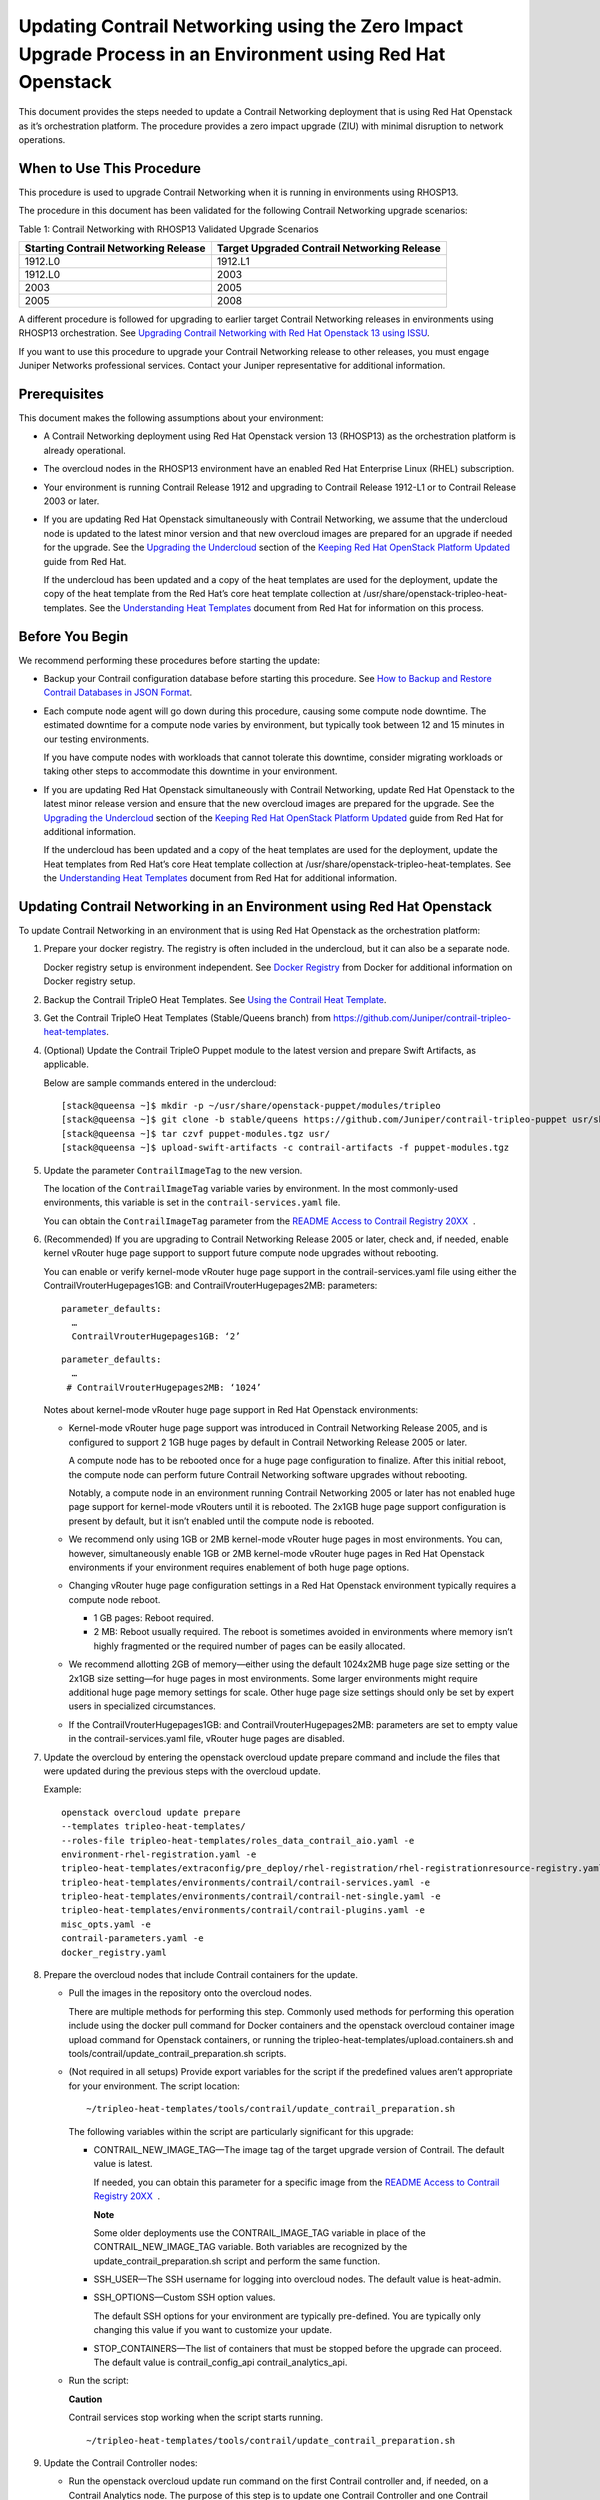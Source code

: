 Updating Contrail Networking using the Zero Impact Upgrade Process in an Environment using Red Hat Openstack
============================================================================================================

 

.. raw:: html

   <div id="intro">

.. raw:: html

   <div class="mini-toc-intro">

This document provides the steps needed to update a Contrail Networking
deployment that is using Red Hat Openstack as it’s orchestration
platform. The procedure provides a zero impact upgrade (ZIU) with
minimal disruption to network operations.

.. raw:: html

   </div>

.. raw:: html

   </div>

When to Use This Procedure
--------------------------

This procedure is used to upgrade Contrail Networking when it is running
in environments using RHOSP13.

The procedure in this document has been validated for the following
Contrail Networking upgrade scenarios:

Table 1: Contrail Networking with RHOSP13 Validated Upgrade Scenarios

+----------------------------------+----------------------------------+
| Starting Contrail Networking     | Target Upgraded Contrail         |
| Release                          | Networking Release               |
+==================================+==================================+
| 1912.L0                          | 1912.L1                          |
+----------------------------------+----------------------------------+
| 1912.L0                          | 2003                             |
+----------------------------------+----------------------------------+
| 2003                             | 2005                             |
+----------------------------------+----------------------------------+
| 2005                             | 2008                             |
+----------------------------------+----------------------------------+

A different procedure is followed for upgrading to earlier target
Contrail Networking releases in environments using RHOSP13
orchestration. See `Upgrading Contrail Networking with Red Hat Openstack
13 using ISSU <../configuration/contrail-issu.html>`__.

If you want to use this procedure to upgrade your Contrail Networking
release to other releases, you must engage Juniper Networks professional
services. Contact your Juniper representative for additional
information.

Prerequisites
-------------

This document makes the following assumptions about your environment:

-  A Contrail Networking deployment using Red Hat Openstack version 13
   (RHOSP13) as the orchestration platform is already operational.

-  The overcloud nodes in the RHOSP13 environment have an enabled Red
   Hat Enterprise Linux (RHEL) subscription.

-  Your environment is running Contrail Release 1912 and upgrading to
   Contrail Release 1912-L1 or to Contrail Release 2003 or later.

-  If you are updating Red Hat Openstack simultaneously with Contrail
   Networking, we assume that the undercloud node is updated to the
   latest minor version and that new overcloud images are prepared for
   an upgrade if needed for the upgrade. See the `Upgrading the
   Undercloud <https://access.redhat.com/documentation/en-us/red_hat_openstack_platform/13/html/keeping_red_hat_openstack_platform_updated/assembly-upgrading_the_undercloud>`__
   section of the `Keeping Red Hat OpenStack Platform
   Updated <https://access.redhat.com/documentation/en-us/red_hat_openstack_platform/13/html/keeping_red_hat_openstack_platform_updated/index>`__
   guide from Red Hat.

   If the undercloud has been updated and a copy of the heat templates
   are used for the deployment, update the copy of the heat template
   from the Red Hat’s core heat template collection at
   /usr/share/openstack-tripleo-heat-templates. See the `Understanding
   Heat
   Templates <https://access.redhat.com/documentation/en-us/red_hat_openstack_platform/13/html/advanced_overcloud_customization/sect-understanding_heat_templates>`__
   document from Red Hat for information on this process.

Before You Begin
----------------

We recommend performing these procedures before starting the update:

-  Backup your Contrail configuration database before starting this
   procedure. See `How to Backup and Restore Contrail Databases in JSON
   Format <../../concept/backup-using-json-50.html>`__.

-  Each compute node agent will go down during this procedure, causing
   some compute node downtime. The estimated downtime for a compute node
   varies by environment, but typically took between 12 and 15 minutes
   in our testing environments.

   If you have compute nodes with workloads that cannot tolerate this
   downtime, consider migrating workloads or taking other steps to
   accommodate this downtime in your environment.

-  If you are updating Red Hat Openstack simultaneously with Contrail
   Networking, update Red Hat Openstack to the latest minor release
   version and ensure that the new overcloud images are prepared for the
   upgrade. See the `Upgrading the
   Undercloud <https://access.redhat.com/documentation/en-us/red_hat_openstack_platform/13/html/keeping_red_hat_openstack_platform_updated/assembly-upgrading_the_undercloud>`__
   section of the `Keeping Red Hat OpenStack Platform
   Updated <https://access.redhat.com/documentation/en-us/red_hat_openstack_platform/13/html/keeping_red_hat_openstack_platform_updated/index>`__
   guide from Red Hat for additional information.

   If the undercloud has been updated and a copy of the heat templates
   are used for the deployment, update the Heat templates from Red Hat’s
   core Heat template collection at
   /usr/share/openstack-tripleo-heat-templates. See the `Understanding
   Heat
   Templates <https://access.redhat.com/documentation/en-us/red_hat_openstack_platform/13/html/advanced_overcloud_customization/sect-understanding_heat_templates>`__
   document from Red Hat for additional information.

Updating Contrail Networking in an Environment using Red Hat Openstack
----------------------------------------------------------------------

To update Contrail Networking in an environment that is using Red Hat
Openstack as the orchestration platform:

1.  Prepare your docker registry. The registry is often included in the
    undercloud, but it can also be a separate node.

    Docker registry setup is environment independent. See `Docker
    Registry <https://docs.docker.com/registry/>`__ from Docker for
    additional information on Docker registry setup.

2.  Backup the Contrail TripleO Heat Templates. See `Using the Contrail
    Heat
    Template <https://www.juniper.net/documentation/en_US/contrail20/topics/task/configuration/heat-template-vnc.html>`__.

3.  Get the Contrail TripleO Heat Templates (Stable/Queens branch) from
    https://github.com/Juniper/contrail-tripleo-heat-templates.

4.  (Optional) Update the Contrail TripleO Puppet module to the latest
    version and prepare Swift Artifacts, as applicable.

    Below are sample commands entered in the undercloud:

    .. raw:: html

       <div id="jd0e177" class="sample" dir="ltr">

    .. raw:: html

       <div class="output" dir="ltr">

    ::

       [stack@queensa ~]$ mkdir -p ~/usr/share/openstack-puppet/modules/tripleo
       [stack@queensa ~]$ git clone -b stable/queens https://github.com/Juniper/contrail-tripleo-puppet usr/share/openstack-puppet/modules/tripleo
       [stack@queensa ~]$ tar czvf puppet-modules.tgz usr/
       [stack@queensa ~]$ upload-swift-artifacts -c contrail-artifacts -f puppet-modules.tgz

    .. raw:: html

       </div>

    .. raw:: html

       </div>

5.  Update the parameter ``ContrailImageTag`` to the new version.

    The location of the ``ContrailImageTag`` variable varies by
    environment. In the most commonly-used environments, this variable
    is set in the ``contrail-services.yaml`` file.

    You can obtain the ``ContrailImageTag`` parameter from the `README
    Access to Contrail Registry
    20XX </documentation/en_US/contrail20/information-products/topic-collections/release-notes/readme-contrail-20.pdf>`__  .

6.  (Recommended) If you are upgrading to Contrail Networking Release
    2005 or later, check and, if needed, enable kernel vRouter huge page
    support to support future compute node upgrades without rebooting.

    You can enable or verify kernel-mode vRouter huge page support in
    the contrail-services.yaml file using either the
    ContrailVrouterHugepages1GB: and ContrailVrouterHugepages2MB:
    parameters:

    .. raw:: html

       <div id="jd0e216" class="sample" dir="ltr">

    .. raw:: html

       <div class="output" dir="ltr">

    ::

       parameter_defaults:
         …
         ContrailVrouterHugepages1GB: ‘2’

    .. raw:: html

       </div>

    .. raw:: html

       </div>

    .. raw:: html

       <div id="jd0e219" class="sample" dir="ltr">

    .. raw:: html

       <div class="output" dir="ltr">

    ::

       parameter_defaults:
         …
        # ContrailVrouterHugepages2MB: ‘1024’

    .. raw:: html

       </div>

    .. raw:: html

       </div>

    Notes about kernel-mode vRouter huge page support in Red Hat
    Openstack environments:

    -  Kernel-mode vRouter huge page support was introduced in Contrail
       Networking Release 2005, and is configured to support 2 1GB huge
       pages by default in Contrail Networking Release 2005 or later.

       A compute node has to be rebooted once for a huge page
       configuration to finalize. After this initial reboot, the compute
       node can perform future Contrail Networking software upgrades
       without rebooting.

       Notably, a compute node in an environment running Contrail
       Networking 2005 or later has not enabled huge page support for
       kernel-mode vRouters until it is rebooted. The 2x1GB huge page
       support configuration is present by default, but it isn’t enabled
       until the compute node is rebooted.

    -  We recommend only using 1GB or 2MB kernel-mode vRouter huge pages
       in most environments. You can, however, simultaneously enable 1GB
       or 2MB kernel-mode vRouter huge pages in Red Hat Openstack
       environments if your environment requires enablement of both huge
       page options.

    -  Changing vRouter huge page configuration settings in a Red Hat
       Openstack environment typically requires a compute node reboot.

       -  1 GB pages: Reboot required.

       -  2 MB: Reboot usually required. The reboot is sometimes avoided
          in environments where memory isn’t highly fragmented or the
          required number of pages can be easily allocated.

    -  We recommend allotting 2GB of memory—either using the default
       1024x2MB huge page size setting or the 2x1GB size setting—for
       huge pages in most environments. Some larger environments might
       require additional huge page memory settings for scale. Other
       huge page size settings should only be set by expert users in
       specialized circumstances.

    -  If the ContrailVrouterHugepages1GB: and
       ContrailVrouterHugepages2MB: parameters are set to empty value in
       the contrail-services.yaml file, vRouter huge pages are disabled.

7.  Update the overcloud by entering the openstack overcloud update
    prepare command and include the files that were updated during the
    previous steps with the overcloud update.

    Example:

    .. raw:: html

       <div id="jd0e268" class="sample" dir="ltr">

    .. raw:: html

       <div class="output" dir="ltr">

    ::

       openstack overcloud update prepare 
       --templates tripleo-heat-templates/
       --roles-file tripleo-heat-templates/roles_data_contrail_aio.yaml -e
       environment-rhel-registration.yaml -e
       tripleo-heat-templates/extraconfig/pre_deploy/rhel-registration/rhel-registrationresource-registry.yaml -e
       tripleo-heat-templates/environments/contrail/contrail-services.yaml -e
       tripleo-heat-templates/environments/contrail/contrail-net-single.yaml -e
       tripleo-heat-templates/environments/contrail/contrail-plugins.yaml -e
       misc_opts.yaml -e
       contrail-parameters.yaml -e
       docker_registry.yaml

    .. raw:: html

       </div>

    .. raw:: html

       </div>

8.  Prepare the overcloud nodes that include Contrail containers for the
    update.

    -  Pull the images in the repository onto the overcloud nodes.

       There are multiple methods for performing this step. Commonly
       used methods for performing this operation include using the
       docker pull command for Docker containers and the openstack
       overcloud container image upload command for Openstack
       containers, or running the
       tripleo-heat-templates/upload.containers.sh and
       tools/contrail/update_contrail_preparation.sh scripts.

    -  (Not required in all setups) Provide export variables for the
       script if the predefined values aren’t appropriate for your
       environment. The script location:

       .. raw:: html

          <div id="jd0e295" class="sample" dir="ltr">

       .. raw:: html

          <div class="output" dir="ltr">

       ::

          ~/tripleo-heat-templates/tools/contrail/update_contrail_preparation.sh

       .. raw:: html

          </div>

       .. raw:: html

          </div>

       The following variables within the script are particularly
       significant for this upgrade:

       -  CONTRAIL_NEW_IMAGE_TAG—The image tag of the target upgrade
          version of Contrail. The default value is latest.

          If needed, you can obtain this parameter for a specific image
          from the `README Access to Contrail Registry
          20XX </documentation/en_US/contrail20/information-products/topic-collections/release-notes/readme-contrail-20.pdf>`__  .

          **Note**

          Some older deployments use the CONTRAIL_IMAGE_TAG variable in
          place of the CONTRAIL_NEW_IMAGE_TAG variable. Both variables
          are recognized by the update_contrail_preparation.sh script
          and perform the same function.

       -  SSH_USER—The SSH username for logging into overcloud nodes.
          The default value is heat-admin.

       -  SSH_OPTIONS—Custom SSH option values.

          The default SSH options for your environment are typically
          pre-defined. You are typically only changing this value if you
          want to customize your update.

       -  STOP_CONTAINERS—The list of containers that must be stopped
          before the upgrade can proceed. The default value is
          contrail_config_api contrail_analytics_api.

    -  Run the script:

       **Caution**

       Contrail services stop working when the script starts running.

       .. raw:: html

          <div id="jd0e355" class="sample" dir="ltr">

       .. raw:: html

          <div class="output" dir="ltr">

       ::

          ~/tripleo-heat-templates/tools/contrail/update_contrail_preparation.sh

       .. raw:: html

          </div>

       .. raw:: html

          </div>

9.  Update the Contrail Controller nodes:

    -  Run the openstack overcloud update run command on the first
       Contrail controller and, if needed, on a Contrail Analytics node.
       The purpose of this step is to update one Contrail Controller and
       one Contrail Analytics node to support the environment so the
       other Contrail Controllers and analytics nodes can be updated
       without incurring additional downtime.

       Example:

       .. raw:: html

          <div id="jd0e370" class="sample" dir="ltr">

       .. raw:: html

          <div class="output" dir="ltr">

       ::

          openstack overcloud update run --nodes overcloud-contrailcontroller-0

       .. raw:: html

          </div>

       .. raw:: html

          </div>

       Ensure that the contrail status is ok on
       overcloud-contrailcontroller-0 before proceeding.

       If the analytics and the analyticsdb nodes are on separate nodes,
       you may have to update the nodes individually:

       .. raw:: html

          <div id="jd0e380" class="sample" dir="ltr">

       .. raw:: html

          <div class="output" dir="ltr">

       ::

          openstack overcloud update run --nodes overcloud-contrailcontroller-0
          openstack overcloud update run --roles ContrailAnalytics,ContrailAnalyticsDatabase

       .. raw:: html

          </div>

       .. raw:: html

          </div>

    -  After the upgrade, check the docker container status and versions
       for the Contrail Controllers and the Contrail Analytics and
       AnalyticsDB nodes.

       .. raw:: html

          <div id="jd0e386" class="sample" dir="ltr">

       .. raw:: html

          <div class="output" dir="ltr">

       ::

          docker ps -a

       .. raw:: html

          </div>

       .. raw:: html

          </div>

    -  Update the remaining Contrail Controller nodes:

       Example:

       .. raw:: html

          <div id="jd0e394" class="sample" dir="ltr">

       .. raw:: html

          <div class="output" dir="ltr">

       ::

          openstack overcloud update run --nodes overcloud-contrailcontroller-1
          openstack overcloud update run --nodes overcloud-contrailcontroller-2
          openstack overcloud update run --nodes overcloud-contrailcontroller-3
          ...

       .. raw:: html

          </div>

       .. raw:: html

          </div>

10. Update the Openstack Controllers using the openstack overcloud
    update run commands:

    Example:

    .. raw:: html

       <div id="jd0e405" class="sample" dir="ltr">

    .. raw:: html

       <div class="output" dir="ltr">

    ::

       openstack overcloud update run --nodes overcloud-controller-0
       openstack overcloud update run --nodes overcloud-controller-1
       openstack overcloud update run --nodes overcloud-controller-2
       ...

    .. raw:: html

       </div>

    .. raw:: html

       </div>

11. Individually update the compute nodes.\ **Note**\ 

    The compute node agent will be down during this step. The estimated
    downtime varies by environment, but is typically between 1 and 5
    minutes.

    Consider migrating workloads that can’t tolerate this downtime
    before performing this step

    .. raw:: html

       <div id="jd0e416" class="sample" dir="ltr">

    .. raw:: html

       <div class="output" dir="ltr">

    ::

       openstack overcloud update run --nodes overcloud-novacompute-1
       openstack overcloud update run --nodes overcloud-novacompute-2
       openstack overcloud update run --nodes overcloud-novacompute-3
       ...

    .. raw:: html

       </div>

    .. raw:: html

       </div>

    Reboot your compute node to complete the update.

    **Note**

    A reboot is required to complete this procedure only if a kernel
    update is also needed. If you would like to avoid rebooting your
    compute node, check the log files in the /var/log/yum.log file to
    see if kernel packages were updated during the compute node update.
    A reboot is required only if kernel updates occurred as part of the
    compute node update procedure.

    .. raw:: html

       <div id="jd0e427" class="sample" dir="ltr">

    .. raw:: html

       <div class="output" dir="ltr">

    ::

       sudo reboot

    .. raw:: html

       </div>

    .. raw:: html

       </div>

    Use the contrail-status command to monitor upgrade status. Ensure
    all pods reach the ``running`` state and all services reach the
    ``active`` state.

    This contrail-status command provides output after a successful
    upgrade:

    **Note**

    Some output fields and data have been removed from this
    contrail-status command sample for readability.

    .. raw:: html

       <div id="jd0e452" class="sample" dir="ltr">

    .. raw:: html

       <div class="output" dir="ltr">

    ::

       Pod             Service        Original Name                     State
       analytics       api            contrail-analytics-api            running
       analytics       collector      contrail-analytics-collector      running
       analytics       nodemgr        contrail-nodemgr                  running
       analytics       provisioner    contrail-provisioner              running
       analytics       redis          contrail-external-redis           running
       analytics-alarm alarm-gen      contrail-analytics-alarm-gen      running
       analytics-alarm kafka          contrail-external-kafka           running
       analytics-alarm nodemgr        contrail-nodemgr                  running
       analytics-alarm provisioner    contrail-provisioner              running
       analytics-alarm zookeeper      contrail-external-zookeeper       running
       analytics-snmp  nodemgr        contrail-nodemgr                  running
       analytics-snmp  provisioner    contrail-provisioner              running
       analytics-snmp  snmp-collector contrail-analytics-snmp-collector running
       analytics-snmp  topology       contrail-analytics-snmp-topology  running
       config          api            contrail-controller-config-api    running
       <trimmed>

       == Contrail control ==
       control: active
       nodemgr: active
       named: active
       dns: active

       == Contrail analytics-alarm ==
       nodemgr: active
       kafka: active
       alarm-gen: active

       == Contrail database ==
       nodemgr: active
       query-engine: active
       cassandra: active

       == Contrail analytics ==
       nodemgr: active
       api: active
       collector: active

       == Contrail config-database ==
       nodemgr: active
       zookeeper: active
       rabbitmq: active
       cassandra: active

       == Contrail webui ==
       web: active
       job: active

       == Contrail analytics-snmp ==
       snmp-collector: active
       nodemgr: active
       topology: active

       == Contrail config ==
       svc-monitor: active
       nodemgr: active
       device-manager: active
       api: active
       schema: active

    .. raw:: html

       </div>

    .. raw:: html

       </div>

12. Enter the openstack overcloud update converge command to finalize
    the update.\ **Note**\ 

    The options used in the openstack overcloud update converge in this
    step will match the options used with the openstack overcloud update
    prepare command entered in
    `7 <install-contrail-rhosp-ziu.html#overcloud-prepare-step>`__.

    .. raw:: html

       <div id="jd0e597" class="sample" dir="ltr">

    .. raw:: html

       <div class="output" dir="ltr">

    ::

       openstack overcloud update converge 
       --templates tripleo-heat-templates/
       --roles-file tripleo-heat-templates/roles_data_contrail_aio.yaml -e
       environment-rhel-registration.yaml -e
       tripleo-heat-templates/extraconfig/pre_deploy/rhel-registration/rhel-registrationresource-registry.yaml -e
       tripleo-heat-templates/environments/contrail/contrail-services.yaml -e
       tripleo-heat-templates/environments/contrail/contrail-net-single.yaml -e
       tripleo-heat-templates/environments/contrail/contrail-plugins.yaml -e
       misc_opts.yaml -e
       contrail-parameters.yaml -e
       docker_registry.yaml

    .. raw:: html

       </div>

    .. raw:: html

       </div>

    Monitor screen messages indicating ``SUCCESS`` to confirm that the
    updates made in this step are successful.

 
